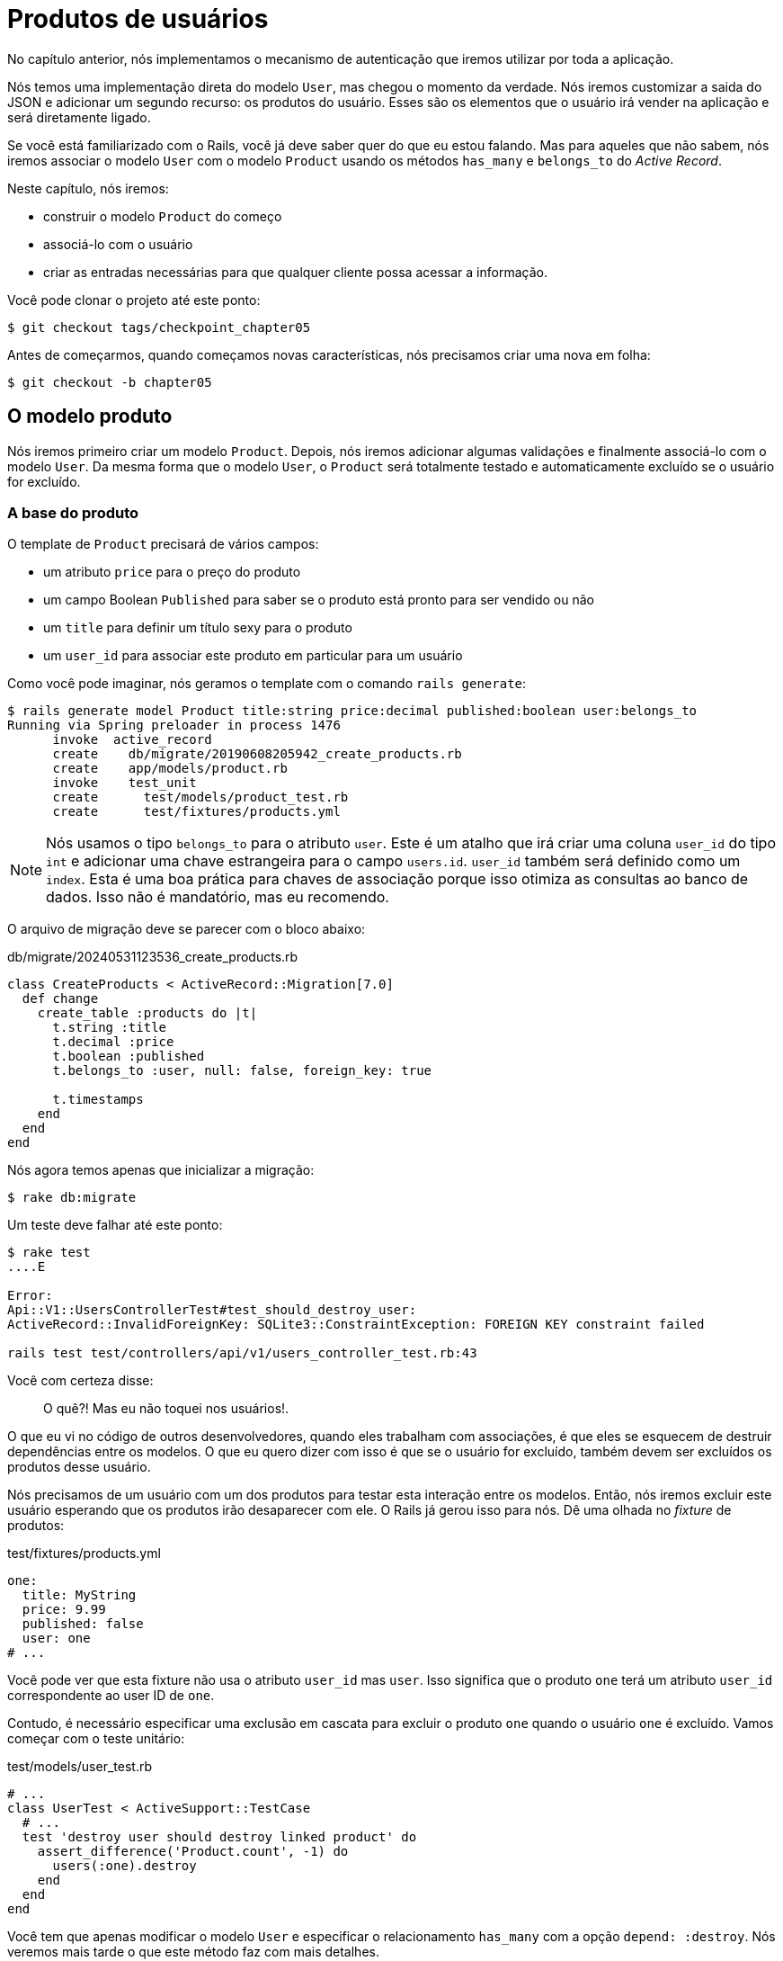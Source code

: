[#chapter05-user-products]
= Produtos de usuários

No capítulo anterior, nós implementamos o mecanismo de autenticação que iremos utilizar por toda a aplicação.

Nós temos uma implementação direta do modelo `User`, mas chegou o momento da verdade. Nós iremos customizar a saida do JSON e adicionar um segundo recurso: os produtos do usuário. Esses são os elementos que o usuário irá vender na aplicação e será diretamente ligado.

Se você está familiarizado com o Rails, você já deve saber quer do que eu estou falando. Mas para aqueles que não sabem, nós iremos associar o modelo `User` com o modelo `Product` usando os métodos `has_many` e `belongs_to` do _Active Record_.

Neste capítulo, nós iremos:

* construir o modelo `Product` do começo
* associá-lo com o usuário
* criar as entradas necessárias para que qualquer cliente possa acessar a informação.

Você pode clonar o projeto até este ponto:

[source,bash]
----
$ git checkout tags/checkpoint_chapter05
----

Antes de começarmos, quando começamos novas características, nós precisamos criar uma nova em folha:

[source,bash]
----
$ git checkout -b chapter05
----

== O modelo produto

Nós iremos primeiro criar um modelo `Product`. Depois, nós iremos adicionar algumas validações e finalmente associá-lo com o modelo `User`. Da mesma forma que o modelo `User`, o `Product` será totalmente testado e automaticamente excluído se o usuário for excluído.

=== A base do produto

O template de `Product` precisará de vários campos:

* um atributo `price` para o preço do produto
* um campo Boolean `Published` para saber se o produto está pronto para ser vendido ou não
* um `title` para definir um título sexy para o produto
* um `user_id` para associar este produto em particular para um usuário

Como você pode imaginar, nós geramos o template com o comando `rails generate`:

[source,bash]
----
$ rails generate model Product title:string price:decimal published:boolean user:belongs_to
Running via Spring preloader in process 1476
      invoke  active_record
      create    db/migrate/20190608205942_create_products.rb
      create    app/models/product.rb
      invoke    test_unit
      create      test/models/product_test.rb
      create      test/fixtures/products.yml
----

NOTE: Nós usamos o tipo `belongs_to` para o atributo `user`. Este é um atalho que irá criar uma coluna `user_id` do tipo `int` e adicionar uma chave estrangeira para o campo `users.id`. `user_id` também será definido como um `index`. Esta é uma boa prática para chaves de associação porque isso otimiza as consultas ao banco de dados. Isso não é mandatório, mas eu recomendo.

O arquivo de migração deve se parecer com o bloco abaixo:

[source,ruby]
.db/migrate/20240531123536_create_products.rb
----
class CreateProducts < ActiveRecord::Migration[7.0]
  def change
    create_table :products do |t|
      t.string :title
      t.decimal :price
      t.boolean :published
      t.belongs_to :user, null: false, foreign_key: true

      t.timestamps
    end
  end
end
----

Nós agora temos apenas que inicializar a migração:

[source,bash]
----
$ rake db:migrate
----

Um teste deve falhar até este ponto:

[source,bash]
----
$ rake test
....E

Error:
Api::V1::UsersControllerTest#test_should_destroy_user:
ActiveRecord::InvalidForeignKey: SQLite3::ConstraintException: FOREIGN KEY constraint failed

rails test test/controllers/api/v1/users_controller_test.rb:43
----

Você com certeza disse:

> O quê?! Mas eu não toquei nos usuários!.

O que eu vi no código de outros desenvolvedores, quando eles trabalham com associações, é que eles se esquecem de destruir dependências entre os modelos. O que eu quero dizer com isso é que se o usuário for excluído, também devem ser excluídos os produtos desse usuário.

Nós precisamos de um usuário com um dos produtos para testar esta interação entre os modelos. Então, nós iremos excluir este usuário esperando que os produtos irão desaparecer com ele. O Rails já gerou isso para nós. Dê uma olhada no _fixture_ de produtos:

.test/fixtures/products.yml
[source,yaml]
----
one:
  title: MyString
  price: 9.99
  published: false
  user: one
# ...
----

Você pode ver que esta fixture não usa o atributo `user_id` mas `user`. Isso significa que o produto `one` terá um atributo `user_id` correspondente ao user ID de `one`.

Contudo, é necessário especificar uma exclusão em cascata para excluir o produto `one` quando o usuário `one` é excluído. Vamos começar com o teste unitário:

.test/models/user_test.rb
[source,ruby]
----
# ...
class UserTest < ActiveSupport::TestCase
  # ...
  test 'destroy user should destroy linked product' do
    assert_difference('Product.count', -1) do
      users(:one).destroy
    end
  end
end
----

Você tem que apenas modificar o modelo `User` e especificar o relacionamento `has_many` com a opção `depend: :destroy`. Nós veremos mais tarde o que este método faz com mais detalhes.

.app/models/user.rb
[source,ruby]
----
# ...
class User < ApplicationRecord
  # ...
  has_many :products, dependent: :destroy
end
----

E isso é tudo. Agora, faça um commit:

[source,bash]
----
$ git add . && git commit -m "Generate product model"
----

=== Validações de Produto

Validações são uma parte importante quando construímos qualquer tipo de aplicação. Isso irá evitar que qualquer lixo seja salvo no banco de dados. No modelo produto, nós temos que nos certificar que o campo `price` é um tipo `number` e que não é negativo.

Também, uma coisa importante sobre validação é validar que todo produto tem um usuário. Neste caso, nós precisamos validar a presença do `user_id`. Você pode ver do que eu estou falando no próximo trecho de código.

[source,ruby]
.test/models/product_test.rb
----
# ...
class ProductTest < ActiveSupport::TestCase
  test "should have a positive price" do
    product = products(:one)
    product.price = -1
    assert_not product.valid?
  end
end
----

Agora nós precisamos adicionar a implementação para fazer os testes passarem:

[source,ruby]
.app/models/product.rb
----
class Product < ApplicationRecord
  validates :title, :user_id, presence: true
  validates :price, numericality: { greater_than_or_equal_to: 0 }, presence: true
  belongs_to :user
end
----

Tests are now green:

[source,bash]
----
$ rake test
................
----

Nós temos um bocado de código de boa qualidade. Vamos fazer o commit e continuar avançando:

[source,bash]
----
$ git commit -am "Adds some validations to products"
----

== Endpoints de produtos

Agora é hora de começar a construir os endpoints de produtos. Por enquanto, nós iremos apenas construir cinco ações REST. No próximo capítulo, nós iremos customizar a saida em JSON implementando o https://github.com/Netflix/fast_jsonapi[fast_jsonapi].

Primeiro nós precisamos criar o `products_controller`, e nós podemos fazer isso facilmente com o comando abaixo:

[source,bash]
----
$ rails generate controller api::v1::products
      create  app/controllers/api/v1/products_controller.rb
      invoke  test_unit
      create    test/controllers/api/v1/products_controller_test.rb
----

O comando acima irá gerar muitos arquivos, o que permitirá que comecemos a trabalhar rapidamente. O que eu quero dizer com isso é que isso irá gerar os arquivos do controller e de testes já no escopo da versão 1 da API.

Como um aquecimento, nós iremos começar de modo suave e devagar construindo a ação `show` para o produto.

=== Ação show para produtos

Como de costume, nós começamos adicionando algumas especificações para a ação `show` no controller de produto. A estratégia aqui é bem direta: nós apenas precisamos criar um único produto e nos certificarmos que a resposta do servidor é a que esperamos.

[source,ruby]
.test/controllers/api/v1/products_controller_test.rb
----
# ...
class Api::V1::ProductsControllerTest < ActionDispatch::IntegrationTest
  setup do
    @product = products(:one)
  end

  test "should show product" do
    get api_v1_product_url(@product), as: :json
    assert_response :success

    json_response = JSON.parse(self.response.body)
    assert_equal @product.title, json_response['title']
  end
end
----

Então nós adicionamos o código para fazer o teste passar:

[source,ruby]
.app/controllers/api/v1/products_controller.rb
----
class Api::V1::ProductsController < ApplicationController
  def show
    render json: Product.find(params[:id])
  end
end
----

Espere! Não execute os testes ainda. Lembre-se de que nós precisamos adicionar o recurso para o arquivo `routes.rb`:

[source,ruby]
.config/routes.rb
----
Rails.application.routes.draw do
  namespace :api, defaults: { format: :json } do
    namespace :v1 do
      resources :users, only: %i[show create update destroy]
      resources :tokens, only: [:create]
      resources :products, only: [:show]
    end
  end
end
----

Agora nos certificamos que os testes estão bons e verdes:

[source,bash]
----
$ rake test
.................
----

Como você pode já ter notado, as especificações da implementação são bem diretas. Elas se comportam do mesmo modo que as dos usuários.

=== Lista de Produtos

Agora é a hora de devolver uma lista de produtos (os quais podem ser exibidos como um catálogo de produtos do mercado). Este endpoint deve ser acessível sem credenciais. Isso significa que nós não precisamos que o usuário esteja logado para acessar os dados. Como de costume, nós iremos começar escrevendo alguns testes:

[source,ruby]
.test/controllers/api/v1/products_controller_test.rb
----
# ...
class Api::V1::ProductsControllerTest < ActionDispatch::IntegrationTest
  setup do
    @product = products(:one)
  end

  test "should show products" do
    get api_v1_products_url(), as: :json
    assert_response :success
  end

  test "should show product" do
    get api_v1_product_url(@product), as: :json
    assert_response :success

    json_response = JSON.parse(self.response.body)
    assert_equal @product.title, json_response['title']
  end
end
----


Vamos seguir para a implementação, que por enquanto será um método `index` simples:

[source,ruby]
.app/controllers/api/v1/products_controller.rb
----
class Api::V1::ProductsController < ApplicationController
  def index
    render json: Product.all
  end
  #...
end
----

Não se esqueça de adicionar a rota correspondente:

[source,ruby]
.config/routes.rb
----
Rails.application.routes.draw do
  namespace :api, defaults: { format: :json } do
    namespace :v1 do
      # ....
      resources :products, only: %i[show index]
    end
  end
end
----

Nós terminamos por hora com os endpoints públicos de produto. Na próxima seção, nós iremos focar em construir as ações que precisam que um usuário esteja logado para acessá-las. Dito isto, nós faremos o commit dessas mudanças e continuaremos.

[source,bash]
----
$ git add . && git commit -m "Finishes modeling the product model along with user associations"
----

=== Criando produtos

Criar produtos é um pouco mais complicado porque nós iremos precisar de um configuração adicional. A estratégia que nós iremos seguir é associar o produto criado ao usuário que possua o token JWT provido no header HTTP `Authorization`.

Então vamos começar pelo arquivo `products_controller_test.rb`:

[source,ruby]
.test/controllers/api/v1/products_controller_test.rb
----
# ...
class Api::V1::ProductsControllerTest < ActionDispatch::IntegrationTest
  # ...

  test 'should create product' do
    assert_difference('Product.count') do
      post api_v1_products_url,
           params: { product: { title: @product.title, price: @product.price, published: @product.published } },
           headers: { Authorization: JsonWebToken.encode(user_id: @product.user_id) },
           as: :json
    end
    assert_response :created
  end

  test 'should forbid create product' do
    assert_no_difference('Product.count') do
      post api_v1_products_url,
           params: { product: { title: @product.title, price: @product.price, published: @product.published } },
           as: :json
    end
    assert_response :forbidden
  end
end
----

Nossa! Nós adicionamos um bocado de código. Se você se lembra da seção anterior, os testes são muito parecidos com aqueles da criação de usuários. Exceto por algumas pequenas mudanças.

Desse modo, nós podemos ver os usuários e criar um produto associado a eles. Mas espere! Tem algo melhor.

Se nós adotarmos esta abordagem, nós podemos aumentar o escopo do nosso mecanismo de autorização. Nós construímos a lógica para obter um usuário logado do header `Authorization` e associar a ele um método `current_user`. Isso é contudo muito fácil de configurar, simplesmente adicionando o `authorization header` para a requisição e recuperação do usuário dele. Então vamos fazê-lo:

[source,ruby]
.app/controllers/api/v1/products_controller.rb
----
class Api::V1::ProductsController < ApplicationController
  before_action :check_login, only: %i[create]
  # ...

  def create
    product = current_user.products.build(product_params)
    if product.save
      render json: product, status: :created
    else
      render json: { errors: product.errors }, status: :unprocessable_entity
    end
  end

  private

  def product_params
    params.require(:product).permit(:title, :price, :published)
  end
end
----

Como você pode ver, nós protegemos a ação `create` com o método `check_login`. Nós também construímos o produto associando o usuário atual. Eu adicionei um método muito simples à _concern_ `authenticable.rb`:

[source,ruby]
.app/controllers/concerns/authenticable.rb
----
module Authenticable
  # ...
  protected

  def check_login
    head :forbidden unless self.current_user
  end
end
----

Uma última coisa antes de você fazer os seus testes: a rota necessária.

[source,ruby]
.config/routes.rb
----
Rails.application.routes.draw do
  namespace :api, defaults: { format: :json } do
    namespace :v1 do
      # ...
      resources :products, only: %i[show index create]
    end
  end
end

----

Agora todo os testes devem passar:

....
$ rake test
....................
....


=== Atualizando produtos

Espero que, até o momento, você tenha entendido a lógica para construir as próximas ações. Esta seção irá focar na action `update`, que irá trabalhar de modo parecido à `create`. Nós apenas precisamos recuperar o produto do banco de dados e atualizá-lo.

Nós primeiro adicionamos a action às rotas para que não esqueçamos depois:

[source,ruby]
.config/routes.rb
----
Rails.application.routes.draw do
  namespace :api, defaults: { format: :json } do
    namespace :v1 do
      # ...
      resources :products, only: %i[show index create update]
    end
  end
end
----

Antes de começarmos lançando alguns testes, eu apenas quero esclarecer que parecido com a action `create`, nós iremos adicionar `product` ao escopo de `current_user`. Nesse caso, nós queremos assegurar que o produto que nós estamos atualizando é do usuário atual. Então nós iremos recuperar aquele produto da associação `user.products` provida pelo Rails.

Vamos adicionar alguns testes:

[source,ruby]
.test/controllers/api/v1/products_controller_test.rb
----
require 'test_helper'

class Api::V1::ProductsControllerTest < ActionDispatch::IntegrationTest
  # ...

  test 'should update product' do
    patch api_v1_product_url(@product),
          params: { product: { title: @product.title } },
          headers: { Authorization: JsonWebToken.encode(user_id: @product.user_id) },
          as: :json
    assert_response :success
  end

  test 'should forbid update product' do
    patch api_v1_product_url(@product),
          params: { product: { title: @product.title } },
          headers: { Authorization: JsonWebToken.encode(user_id: users(:two).id) },
          as: :json
    assert_response :forbidden
  end
end
----


NOTE: Eu adicionei uma fixture correspondente ao segundo usuário para verificar que o segundo usuário não pode modificar o produto do primeiro usuário.

.test/fixtures/users.yml
----
#...

two:
  email: two@two.org
  password_digest: <%= BCrypt::Password.create('g00d_pa$$', cost: 1) %>
----

Os testes podem parecer complexos, mas pare um momento para analisar o que foi escrito. Eles são quase a mesma coisa que os que construímos para usuários.

Agora vamos implementar o código para fazer os nossos testes passarem:

[source,ruby]
.app/controllers/api/v1/products_controller.rb
----
class Api::V1::ProductsController < ApplicationController
  before_action :set_product, only: %i[show update]
  before_action :check_login, only: %i[create]
  before_action :check_owner, only: %i[update]

  # ...

  def create
    product = current_user.products.build(product_params)
    if product.save
      render json: product, status: :created
    else
      render json: { errors: product.errors }, status: :unprocessable_entity
    end
  end

  def update
    if @product.update(product_params)
      render json: @product
    else
      render json: @product.errors, status: :unprocessable_entity
    end
  end

  private
  # ...

  def check_owner
    head :forbidden unless @product.user_id == current_user&.id
  end

  def set_product
    @product = Product.find(params[:id])
  end
end
----

A implementação é bem simples. Nós iremos simplesmente recuperar o produto do usuário conectado e simplesmente atualizá-lo. Nós também adicionamos esta action ao `before_action` para evitar que qualquer usuário não autorizado atualize o produto.

Agora os testes devem passar:

[source,bash]
----
$ rake test
......................
----


=== Destruindo produtos

A nossa última parada para os endpoints de produtos será a action `destroy`. Você deve agora imaginar como ela deveria se parecer. A estratégia aqui será muito parecida com as ações `create` e `update`: nós iremos pegar o usuário logado com o token JWT e então recuperar o produto da associação `user.products` e finalmente destruí-lo, retornando por fim um código `204`.

Vamos começar novamente adicionando o nome da rota ao arquivo routes:

[source,ruby]
.config/routes.rb
----
Rails.application.routes.draw do
  namespace :api, defaults: { format: :json } do
    namespace :v1 do
      resources :users, only: %i[show create update destroy]
      resources :tokens, only: [:create]
      resources :products
    end
  end
end
----

Depois disso, nós temos que adicionar alguns testes como mostrado neste bloco de código:

[source,ruby]
.test/controllers/api/v1/products_controller_test.rb
----
# ...
class Api::V1::ProductsControllerTest < ActionDispatch::IntegrationTest
  # ...

  test "should destroy product" do
    assert_difference('Product.count', -1) do
      delete api_v1_product_url(@product), headers: { Authorization: JsonWebToken.encode(user_id: @product.user_id) }, as: :json
    end
    assert_response :no_content
  end

  test "should forbid destroy product" do
    assert_no_difference('Product.count') do
      delete api_v1_product_url(@product), headers: { Authorization: JsonWebToken.encode(user_id: users(:two).id) }, as: :json
    end
    assert_response :forbidden
  end
end
----

Agora nós simplesmente adicionamos o código necessário para fazer os testes passarem:

[source,ruby]
.app/controllers/api/v1/products_controller.rb
----
class Api::V1::ProductsController < ApplicationController
  before_action :set_product, only: %i[show update destroy]
  before_action :check_login, only: %i[create]
  before_action :check_owner, only: %i[update destroy]

  # ...

  def destroy
    @product.destroy
    head 204
  end

  # ...
end
----

Como você pode observar, as quatro linhas de implementação dão conta do recado. Nós podemos executar os testes para ter certeza que tudo está certo e então nós iremos fazer o commit das mudanças, porque nós adicionamos um bocado de código novo. Também, certifique-se de que você colocou esta action à callback `before_action` como com a action `update`.

[source,bash]
----
$ rake test
........................
----

Vamos fazer o commit das mudanças:

[source,bash]
----
$ git commit -am "Adds the products create, update and destroy actions"
----


== Alimente o banco de dados

Vamos preencher o banco de dados com dados falsos antes de continuarmos com mais código. Nós iremos usar _seeds_ para fazer isso.

Com o arquivo `db/seeds.rb`, o Rails nos dá um modo de prover valores padrão de modo rápido e fácil para uma nova instalação. Trata-se de um arquivo ruby simples que dá acesso total a todas as classes e métodos da aplicação. Então você não precisa adicionar tudo manualmente com o console do Rails, mas você pode simplesmente usar o arquivo `db/seeds.rb` com o comando `rake db:seed`.

Então vamos começar criando um usuário:

.db/seeds.rb
[source,ruby]
----
User.delete_all
user = User.create! email: 'toto@toto.fr', password: 'toto123'
puts "Created a new user: #{user.email}"
----

E agora você pode criar o usuário simplesmente executando o seguinte comando:

[source,bash]
----
$ rake db:seed
Created a new user: toto@toto.fr
----

Funciona. Eu não sei de você, mas eu gostaria de ter dados fictícios que preenchem corretamente o meu banco de dados de testes. Eu não tenho sempre a inspiração para dar significado ao meu _seed_, então eu uso a gem https://github.com/stympy/faker[`faker`]. Vamos configurá-la aqui:

[source,bash]
----
$ bundle add faker
----

Agora nós podemos usá-la para criar cinco usuários de uma vez com emails diferentes.

.db/seeds.rb
[source,ruby]
----
User.delete_all

5.times do
  user = User.create! email: Faker::Internet.email, password: 'locadex1234'
  puts "Created a new user: #{user.email}"
end
----

E vamos ver o que acontece:

[source,bash]
----
$ rake db:seed
Created a new user: barbar@greenholt.io
Created a new user: westonpaucek@ortizbotsford.net
Created a new user: ricardo@schneider.com
Created a new user: scott@moenerdman.biz
Created a new user: chelsie@wiza.net
----

Agora sim! Mas nós podemos ir além criando produtos associados com esses usuários:

.db/seeds.rb
[source,ruby]
----
Product.delete_all
User.delete_all

3.times do
  user = User.create! email: Faker::Internet.email, password: 'locadex1234'
  puts "Created a new user: #{user.email}"

  2.times do
    product = Product.create!(
      title: Faker::Commerce.product_name,
      price: rand(1.0..100.0),
      published: true,
      user_id: user.id
    )
    puts "Created a brand new product: #{product.title}"
  end
end
----

Aí está. O resultado é incrível. Em um comando, nós podemos criar três usuários e seis produtos:

[source,bash]
----
$ rake db:seed
Created a new user: tova@beatty.org
Created a brand new product: Lightweight Steel Hat
Created a brand new product: Ergonomic Aluminum Lamp
Created a new user: tommyrunolfon@tremblay.biz
Created a brand new product: Durable Plastic Car
Created a brand new product: Ergonomic Leather Shirt
Created a new user: jordon@torp.io
Created a brand new product: Incredible Paper Hat
Created a brand new product: Sleek Concrete Pants
----

Vamos fazer o commit das mudanças:

[source,bash]
----
$ git commit -am "Create a seed to populate database"
----

E a medida que chegamos ao fim do nosso capítulo, é a hora de aplicar todas as nossas mudanças à branch master fazendo um _merge_:

[source,bash]
----
$ git checkout master
$ git merge chapter05
----

== Conclusão

Eu espero que você tenha gostado deste capítulo. Ele é longo mas o código que nos escrevemos é uma base excelente para o núcleo da aplicação.

No próximo capítulo, nós iremos focar em customizar os modelos de saída de usuário e produto utilizando a gem https://github.com/Netflix/fast_jsonapi[fast_jsonapi]. Ela irá permitir que nós filtremos facilmente os atributos para exibir e gerenciar associações como objetos embarcados.

=== Quiz

Para ter certeza que você entendeu este capítulo, tente responder essas questões:

Como gerar um novo modelo com "product belongs to user"?::
  . `rails generate model Product user:belongs_to`
  . `rails generate model Product user:has_many`
  . `rails generate model Product user:relation`

Como remover todos os produtos associados ao usuário quando o usuário for removido::
  . Nós adicionamos `dependent: :destroy` na associação de produtos
+
[source,ruby]
----
# ...
class User < ApplicationRecord
  # ...
  has_many :products, dependent: :destroy
end
----
+
  . Nós adicionamos `dependent: :nullify` na associação de produtos
+
[source,ruby]
----
# ...
class User < ApplicationRecord
  # ...
  has_many :products, dependent: :nullify
end
----
+
  . Nós apenas especificamos a associação de produtos, o Active Record lida com isso implicitamente
+
[source,ruby]
----
# ...
class User < ApplicationRecord
  # ...
  has_many :products
end
----
+


Como devemos retornar um erro durante a criação de um produto no controller?::
  . usando `product.errors`
+
[source,ruby]
----
def create
  # ... we can't save `product` bellow
  render json: { errors: product.errors }
end
----
+
  . usando `product.errors` e HTTP status `unprocessable_entity`
+
[source,ruby]
----
def create
  # ... we can't save `product` bellow
  render json: { errors: product.errors }, status: :unprocessable_entity
end
----
+
  . usando `product.errors` e HTTP status 500
+
[source,ruby]
----
def create
  # ... we can't save `product` bellow
  render json: { errors: product.errors }, status: 500
end
----
+

Como nós verificamos o dono de um produto em `ProductsController`?::
  . nós comparamos `@product.user` e `current_user`
+
[source,ruby]
----
def check_owner
  head :forbidden unless @product.user == current_user
end
----
+
  . nós comparamos `@product.user_id` e `current_user.id`
+
[source,ruby]
----
def check_owner
  head :forbidden unless @product.user_id == current_user&.id
end
----
+
  . nós penas verificamos se `current_user` existe
+
[source,ruby]
----
def check_owner
  head :forbidden unless current_user
end
----
+

Qual arquivo te ajuda a popular dados padronizados no banco de dados::
  . `db/seeds.rb`
  . `tests/fixtures/`
  . `config/database.rb`


Não tenha pressa para responder Quando resolver essas questões, vá para a próxima página para ver as respostas.

<<<

=== Respostas

Como gerar um novo modelo com "product belongs to user"?:: `rails generate model Product user:belongs_to`. Este comando irá criar uma coluna `user_id` do tipo `int` e adicionar uma chave estrangeira (foreign key) ao campo `users.id`. `user_id` irá também ser definido como um `index`.
/

Como remover todos os produtos associados ao usuário quando o usuário for removido:: Nós adicionamos `dependent: :destroy` na associação de produtos
+
[source,ruby]
----
# ...
class User < ApplicationRecord
  # ...
  has_many :products, dependent: :destroy
end
----
+

Como devemos retornar um erro durante a criação de um produto no controller?:: usando `product.errors` e o status HTTP `unprocessable_entity`
+
[source,ruby]
----
def create
  # ... we can't save `product` bellow
  render json: { errors: product.errors }, status: :unprocessable_entity
end
----
+
`unprocessable_entity` corresponde ao status HTTP 422 que significa:
+
[quote, MDN Web Docs - https://developer.mozilla.org/en-US/docs/Web/HTTP/Status/422[422 Unprocessable Entity]]
____
O código de resposta `422 Unprocessable Entity` indica que o servidor entende o tipo do conteúdo da entidade solicitada (...) mas ele não foi capaz de processar as instruições passadas.
____
+

Como nós verificamos o dono de um produto em `ProductsController`?:: nós comparamos `@product.user_id` e `current_user.id`. Nós podemos comparar diretamente objetos `user`, mas comparar apenas `User#id` é mais seguro e performático.

Qual arquivo te ajuda a popular dados padronizados no banco de dados:: `db/seeds.rb`. Neste arquivo você pode construir as suas próprias instâncias do Active Record e então rodar o comando `rake db:seed`.
